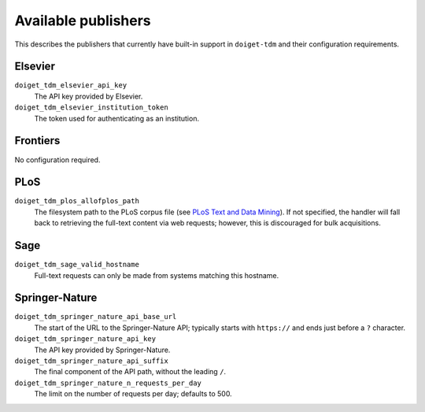 Available publishers
====================

This describes the publishers that currently have built-in support in ``doiget-tdm`` and their configuration requirements.

Elsevier
--------

``doiget_tdm_elsevier_api_key``
    The API key provided by Elsevier.
``doiget_tdm_elsevier_institution_token``
    The token used for authenticating as an institution.

Frontiers
---------

No configuration required.


PLoS
----

``doiget_tdm_plos_allofplos_path``
    The filesystem path to the PLoS corpus file (see `PLoS Text and Data Mining <https://api.plos.org/text-and-data-mining.html>`_).
    If not specified, the handler will fall back to retrieving the full-text content via web requests; however, this is discouraged for bulk acquisitions.

Sage
----

``doiget_tdm_sage_valid_hostname``
    Full-text requests can only be made from systems matching this hostname.

Springer-Nature
---------------

``doiget_tdm_springer_nature_api_base_url``
    The start of the URL to the Springer-Nature API; typically starts with ``https://`` and ends just before a ``?`` character.
``doiget_tdm_springer_nature_api_key``
    The API key provided by Springer-Nature.
``doiget_tdm_springer_nature_api_suffix``
    The final component of the API path, without the leading ``/``.
``doiget_tdm_springer_nature_n_requests_per_day``
    The limit on the number of requests per day; defaults to 500.
